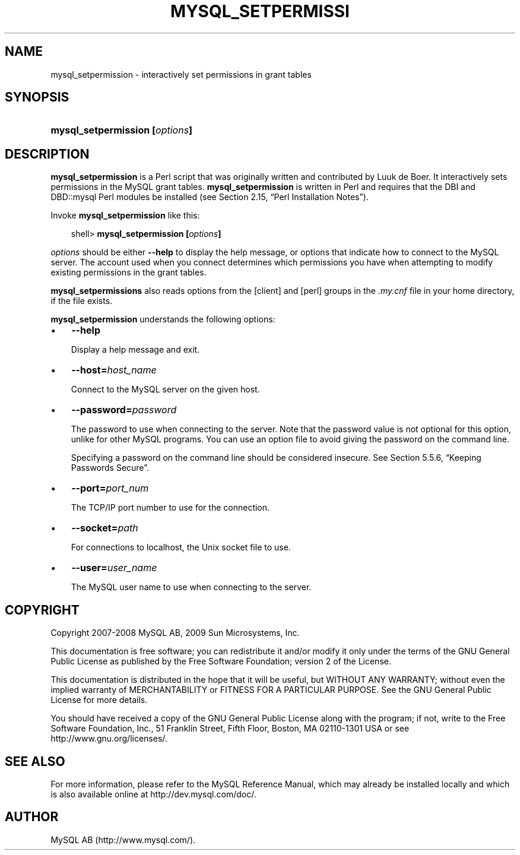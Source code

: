 .\"     Title: \fBmysql_setpermission\fR
.\"    Author: 
.\" Generator: DocBook XSL Stylesheets v1.70.1 <http://docbook.sf.net/>
.\"      Date: 03/13/2009
.\"    Manual: MySQL Database System
.\"    Source: MySQL 5.1
.\"
.TH "\fBMYSQL_SETPERMISSI" "1" "03/13/2009" "MySQL 5.1" "MySQL Database System"
.\" disable hyphenation
.nh
.\" disable justification (adjust text to left margin only)
.ad l
.SH "NAME"
mysql_setpermission \- interactively set permissions in grant tables
.SH "SYNOPSIS"
.HP 30
\fBmysql_setpermission [\fR\fB\fIoptions\fR\fR\fB]\fR
.SH "DESCRIPTION"
.PP
\fBmysql_setpermission\fR
is a Perl script that was originally written and contributed by Luuk de Boer. It interactively sets permissions in the MySQL grant tables.
\fBmysql_setpermission\fR
is written in Perl and requires that the
DBI
and
DBD::mysql
Perl modules be installed (see
Section\ 2.15, \(lqPerl Installation Notes\(rq).
.PP
Invoke
\fBmysql_setpermission\fR
like this:
.sp
.RS 3n
.nf
shell> \fBmysql_setpermission [\fR\fB\fIoptions\fR\fR\fB]\fR
.fi
.RE
.PP
\fIoptions\fR
should be either
\fB\-\-help\fR
to display the help message, or options that indicate how to connect to the MySQL server. The account used when you connect determines which permissions you have when attempting to modify existing permissions in the grant tables.
.PP
\fBmysql_setpermissions\fR
also reads options from the
[client]
and
[perl]
groups in the
\fI.my.cnf\fR
file in your home directory, if the file exists.
.PP
\fBmysql_setpermission\fR
understands the following options:
.TP 3n
\(bu
\fB\-\-help\fR
.sp
Display a help message and exit.
.TP 3n
\(bu
\fB\-\-host=\fR\fB\fIhost_name\fR\fR
.sp
Connect to the MySQL server on the given host.
.TP 3n
\(bu
\fB\-\-password=\fR\fB\fIpassword\fR\fR
.sp
The password to use when connecting to the server. Note that the password value is not optional for this option, unlike for other MySQL programs. You can use an option file to avoid giving the password on the command line.
.sp
Specifying a password on the command line should be considered insecure. See
Section\ 5.5.6, \(lqKeeping Passwords Secure\(rq.
.TP 3n
\(bu
\fB\-\-port=\fR\fB\fIport_num\fR\fR
.sp
The TCP/IP port number to use for the connection.
.TP 3n
\(bu
\fB\-\-socket=\fR\fB\fIpath\fR\fR
.sp
For connections to
localhost, the Unix socket file to use.
.TP 3n
\(bu
\fB\-\-user=\fR\fB\fIuser_name\fR\fR
.sp
The MySQL user name to use when connecting to the server.
.SH "COPYRIGHT"
.PP
Copyright 2007\-2008 MySQL AB, 2009 Sun Microsystems, Inc.
.PP
This documentation is free software; you can redistribute it and/or modify it only under the terms of the GNU General Public License as published by the Free Software Foundation; version 2 of the License.
.PP
This documentation is distributed in the hope that it will be useful, but WITHOUT ANY WARRANTY; without even the implied warranty of MERCHANTABILITY or FITNESS FOR A PARTICULAR PURPOSE. See the GNU General Public License for more details.
.PP
You should have received a copy of the GNU General Public License along with the program; if not, write to the Free Software Foundation, Inc., 51 Franklin Street, Fifth Floor, Boston, MA 02110\-1301 USA or see http://www.gnu.org/licenses/.
.SH "SEE ALSO"
For more information, please refer to the MySQL Reference Manual,
which may already be installed locally and which is also available
online at http://dev.mysql.com/doc/.
.SH AUTHOR
MySQL AB (http://www.mysql.com/).
